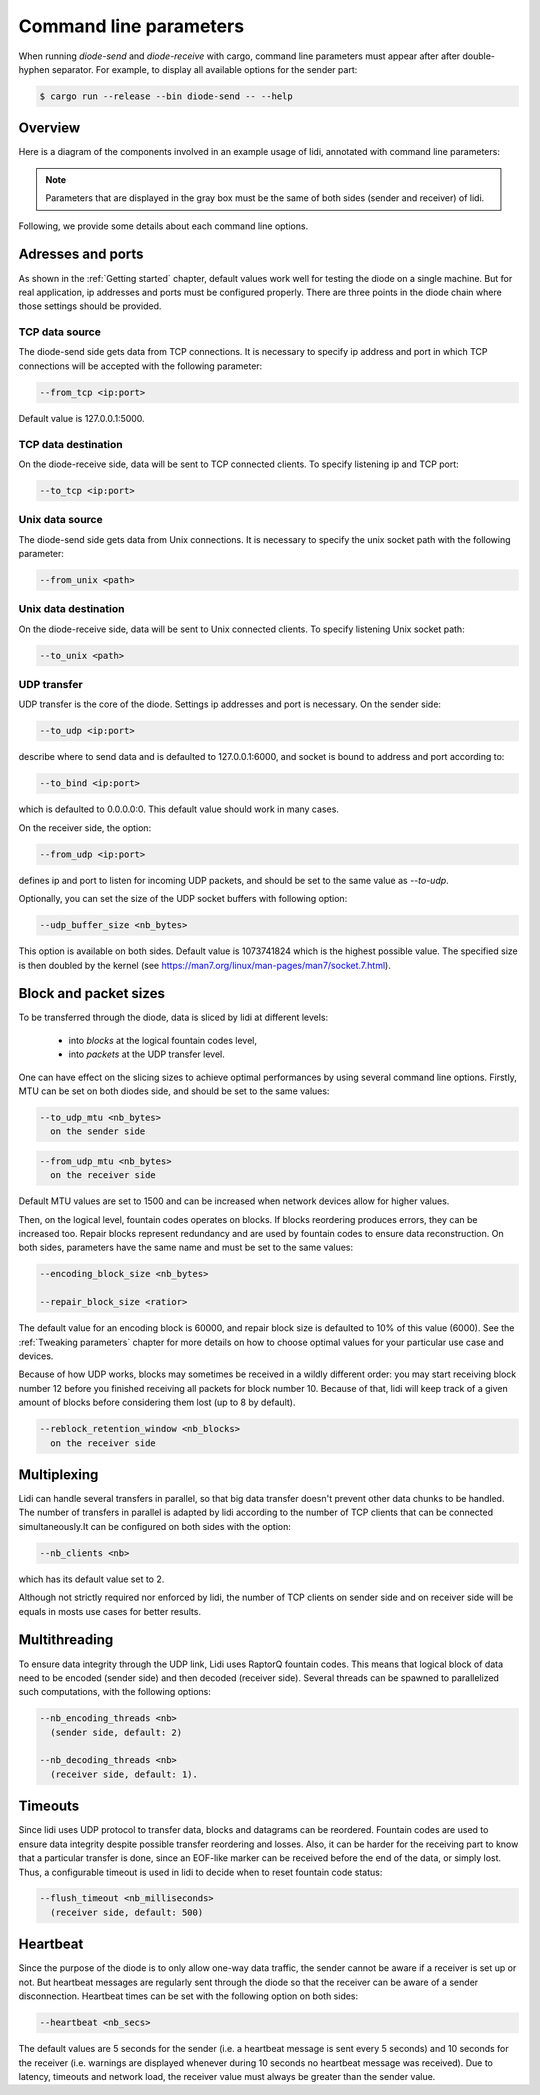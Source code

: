 .. _Command line parameters:

Command line parameters
=======================

When running `diode-send` and `diode-receive` with cargo, command line parameters must appear after after double-hyphen separator. For example, to display all available options for the sender part:

.. code-block::

   $ cargo run --release --bin diode-send -- --help

Overview
--------

Here is a diagram of the components involved in an example usage of lidi, annotated with command line parameters:

.. image:: schema.svg

.. note::
   Parameters that are displayed in the gray box must be the same of both sides (sender and receiver) of lidi.

Following, we provide some details about each command line options.

Adresses and ports
------------------

As shown in the :ref:`Getting started` chapter, default values work well for testing the diode on a single machine. But for real application, ip addresses and ports must be configured properly. There are three points in the diode chain where those settings should be provided.

TCP data source
"""""""""""""""

The diode-send side gets data from TCP connections. It is necessary to specify ip address and port in which TCP connections will be accepted with the following parameter:

.. code-block::

   --from_tcp <ip:port>

Default value is 127.0.0.1:5000.

TCP data destination
""""""""""""""""""""

On the diode-receive side, data will be sent to TCP connected clients. To specify listening ip and TCP port:

.. code-block::

   --to_tcp <ip:port>

Unix data source
""""""""""""""""

The diode-send side gets data from Unix connections. It is necessary to specify the unix socket path with the following parameter:

.. code-block::

   --from_unix <path>

Unix data destination
"""""""""""""""""""""

On the diode-receive side, data will be sent to Unix connected clients. To specify listening Unix socket path:

.. code-block::

   --to_unix <path>

UDP transfer
""""""""""""

UDP transfer is the core of the diode. Settings ip addresses and port is necessary. On the sender side:

.. code-block::

   --to_udp <ip:port>

describe where to send data and is defaulted to 127.0.0.1:6000, and socket is bound to address and port according to:
  
.. code-block::

   --to_bind <ip:port>

which is defaulted to 0.0.0.0:0. This default value should work in many cases.

On the receiver side, the option:

.. code-block::

   --from_udp <ip:port>

defines ip and port to listen for incoming UDP packets, and should be set to the same value as `--to-udp`.

Optionally, you can set the size of the UDP socket buffers with following option:

.. code-block::

   --udp_buffer_size <nb_bytes>

This option is available on both sides. Default value is 1073741824 which is the highest possible value.
The specified size is then doubled by the kernel (see https://man7.org/linux/man-pages/man7/socket.7.html).

Block and packet sizes
----------------------

To be transferred through the diode, data is sliced by lidi at different levels:

 - into `blocks` at the logical fountain codes level,
 - into `packets` at the UDP transfer level.

One can have effect on the slicing sizes to achieve optimal performances by using several command line options.
Firstly, MTU can be set on both diodes side, and should be set to the same values:

.. code-block::

   --to_udp_mtu <nb_bytes>
     on the sender side

.. code-block::

   --from_udp_mtu <nb_bytes>
     on the receiver side

Default MTU values are set to 1500 and can be increased when network devices allow for higher values.

Then, on the logical level, fountain codes operates on blocks. If blocks reordering produces errors, they can be increased too. Repair blocks represent redundancy and are used by fountain codes to ensure data reconstruction. On both sides, parameters have the same name and must be set to the same values:

.. code-block::

   --encoding_block_size <nb_bytes>
  
   --repair_block_size <ratior>

The default value for an encoding block is 60000, and repair block size is defaulted to 10% of this value (6000).
See the :ref:`Tweaking parameters` chapter for more details on how to choose optimal values for your particular use case and devices.

Because of how UDP works, blocks may sometimes be received in a wildly different order: you may start receiving block number 12 before you finished receiving all packets for block number 10. Because of that, lidi will keep track of a given amount of blocks before considering them lost (up to 8 by default).

.. code-block::

   --reblock_retention_window <nb_blocks>
     on the receiver side

Multiplexing
------------

Lidi can handle several transfers in parallel, so that big data transfer doesn't prevent other data chunks to be handled. The number of transfers in parallel is adapted by lidi according to the number of TCP clients that can be connected simultaneously.It can be configured on both sides with the option: 

.. code-block::

   --nb_clients <nb>

which has its default value set to 2.

Although not strictly required nor enforced by lidi, the number of TCP clients on sender side and on receiver side will be equals in mosts use cases for better results.

Multithreading
--------------

To ensure data integrity through the UDP link, Lidi uses RaptorQ fountain codes. This means that logical block of data need to be encoded (sender side) and then decoded (receiver side). Several threads can be spawned to parallelized such computations, with the following options:

.. code-block::

   --nb_encoding_threads <nb>
     (sender side, default: 2)

   --nb_decoding_threads <nb>
     (receiver side, default: 1).

Timeouts
--------

Since lidi uses UDP protocol to transfer data, blocks and datagrams can be reordered.
Fountain codes are used to ensure data integrity despite possible transfer reordering and losses. Also, it can be harder for the receiving part to know that a particular transfer is done, since an EOF-like marker can be received before the end of the data, or simply lost.
Thus, a configurable timeout is used in lidi to decide when to reset fountain code status:

.. code-block::

   --flush_timeout <nb_milliseconds>
     (receiver side, default: 500)

Heartbeat
---------

Since the purpose of the diode is to only allow one-way data traffic, the sender cannot be aware if a receiver is set up or not. But heartbeat messages are regularly sent through the diode so that the receiver can be aware of a sender disconnection. Heartbeat times can be set with the following option on both sides:

.. code-block::

   --heartbeat <nb_secs>

The default values are 5 seconds for the sender (i.e. a heartbeat message is sent every 5 seconds) and 10 seconds for the receiver (i.e. warnings are displayed whenever during 10 seconds no heartbeat message was received). Due to latency, timeouts and network load, the receiver value must always be greater than the sender value.
